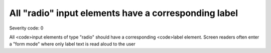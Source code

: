 ===============================
All "radio" input elements have a corresponding label
===============================

Severity code: 0

.. php:class:: radioHasLabel


All <code>input elements of type "radio" should have a corresponding <code>label element. Screen readers often enter a "form mode" where only label text is read aloud to the user
